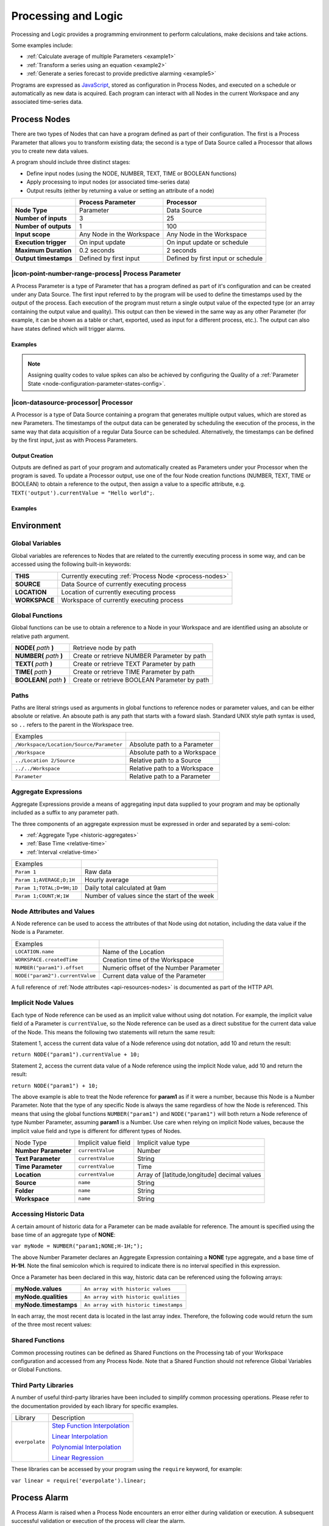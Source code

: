 .. _processing-and-logic:

Processing and Logic
====================

Processing and Logic provides a programming environment to perform calculations, make decisions and take actions.

Some examples include:

- :ref:`Calculate average of multiple Parameters <example1>`
- :ref:`Transform a series using an equation <example2>`
- :ref:`Generate a series forecast to provide predictive alarming <example5>`

Programs are expressed as `JavaScript <http://www.ecma-international.org/ecma-262/5.1/>`_, stored as configuration in Process Nodes, and executed on a schedule or automatically as new data is acquired. Each program can interact with all Nodes in the current Workspace and any associated time-series data.



.. _process-nodes:

Process Nodes
-------------
There are two types of Nodes that can have a program defined as part of their configuration. The first is a Process Parameter that allows you to transform existing data; the second is a type of Data Source called a Processor that allows you to create new data values.

A program should include three distinct stages:

- Define input nodes (using the NODE, NUMBER, TEXT, TIME or BOOLEAN functions)
- Apply processing to input nodes (or associated time-series data)
- Output results (either by returning a value or setting an attribute of a node)


.. table::
    :class: table-fluid

    ======================   ==========================   ==================================
    \                        Process Parameter            Processor
    ======================   ==========================   ==================================
    **Node Type**            Parameter                    Data Source

    **Number of inputs**     3                            25

    **Number of outputs**    1                            100

    **Input scope**          Any Node in the Workspace    Any Node in the Workspace

    **Execution trigger**    On input update              On input update or schedule

    **Maximum Duration**     0.2 seconds                  2 seconds

    **Output timestamps**    Defined by first input       Defined by first input or schedule
    ======================   ==========================   ==================================

.. _process-parameter:

|icon-point-number-range-process| Process Parameter
~~~~~~~~~~~~~~~~~~~~~~~~~~~~~~~~~~~~~~~~~~~~~~~~~~~

A Process Parameter is a type of Parameter that has a program defined as part of it's configuration and can be created under any Data Source. The first input referred to by the program will be used to define the timestamps used by the output of the process. Each execution of the program must return a single output value of the expected type (or an array containing the output value and quality). This output can then be viewed in the same way as any other Parameter (for example, it can be shown as a table or chart, exported, used as input for a different process, etc.). The output can also have states defined which will trigger alarms.

Examples
________

.. _example1:

.. code-block:: javascript
    :linenos:

    // Calculate the average currentValue of Parameters from different Locations
    var param1 = NODE('Location 1/Source/Param');
    var param2 = NODE('Location 2/Source/Param');
    var param3 = NODE('Location 3/Source/Param');

    return (param1 + param2 + param3) / 3;

.. _example2:

.. code-block:: javascript
    :linenos:

    // Transform the currentValue of Param using a 3rd order polynomial
    var a = 7.24;
    var b = -10.004;
    var c = 4.328;
    var d = -0.4667;
    var v = NODE('Param').currentValue;

    return a + (b*v) + (c*v^2) + (d*v^3);

.. _example3:

.. code-block:: javascript
    :linenos:

    // Assign a bad quality code to value spikes
    var value = NODE('Param').currentValue;
    var quality;

    if( value > 999 ) {
        quality = 156;
    }

    return [ value, quality ];

.. note:: 
    Assigning quality codes to value spikes can also be achieved by configuring the Quality of a :ref:`Parameter State <node-configuration-parameter-states-config>`.

.. _processor:

|icon-datasource-processor| Processor
~~~~~~~~~~~~~~~~~~~~~~~~~~~~~~~~~~~~~

A Processor is a type of Data Source containing a program that generates multiple output values, which are stored as new Parameters. The timestamps of the output data can be generated by scheduling the execution of the process, in the same way that data acquisition of a regular Data Source can be scheduled. Alternatively, the timestamps can be defined by the first input, just as with Process Parameters. 

Output Creation
_______________

Outputs are defined as part of your program and automatically created as Parameters under your Processor when the program is saved. To update a Processor output, use one of the four Node creation functions (NUMBER, TEXT, TIME or BOOLEAN) to obtain a reference to the output, then assign a value to a specific attribute, e.g. ``TEXT('output').currentValue = "Hello world";``.

.. raw:: latex

    \vspace{-10pt}

.. only:: not latex

    .. image:: processor-outputs.jpg
        :scale: 50 %
    | 

.. only:: latex
    
    | 

    .. image:: processor-outputs.jpg
        :scale: 100 %

Examples
________

.. _example4:

.. code-block:: javascript
    :linenos:

    // Assign values to multiple outputs
    var quotient = NODE('../Source/Param') / 5;
    var remainder = NODE('../Source/Param') % 5;

    NUMBER('quotient').currentValue = quotient;
    NUMBER('remainder').currentValue = remainder;

.. _example5:

.. code-block:: javascript
    :linenos:

    // Generate a series forecast to provide predictive alarming
    // Coming soon :)

.. _environment:

Environment
-----------

.. _global-variables:

Global Variables
~~~~~~~~~~~~~~~~

Global variables are references to Nodes that are related to the currently executing process in some way, and can be accessed using the following built-in keywords:

.. table::
    :class: table-fluid

    ======================   ============================================================
    **THIS**                 Currently executing :ref:`Process Node <process-nodes>`
    **SOURCE**               Data Source of currently executing process
    **LOCATION**             Location of currently executing process
    **WORKSPACE**            Workspace of currently executing process
    ======================   ============================================================

.. _global-functions:

Global Functions
~~~~~~~~~~~~~~~~

Global functions can be use to obtain a reference to a Node in your Workspace and are identified using an absolute or relative path argument.

.. table::
    :class: table-fluid

    =============================   ================================================
    **NODE(** *path* **)**          Retrieve node by path
    **NUMBER(** *path* **)**        Create or retrieve NUMBER Parameter by path
    **TEXT(** *path* **)**          Create or retrieve TEXT Parameter by path
    **TIME(** *path* **)**          Create or retrieve TIME Parameter by path
    **BOOLEAN(** *path* **)**       Create or retrieve BOOLEAN Parameter by path
    =============================   ================================================

.. _paths:

Paths
~~~~~

Paths are literal strings used as arguments in global functions to reference nodes or parameter values, and can be either absolute or relative. An absoute path is any path that starts with a foward slash. Standard UNIX style path syntax is used, so ``..`` refers to the parent in the Workspace tree.

.. table::
    :class: table-fluid

    ========================================   =================================
    Examples                                      
    ``/Workspace/Location/Source/Parameter``   Absolute path to a Parameter
    ``/Workspace``                             Absolute path to a Workspace
    ``../Location 2/Source``                   Relative path to a Source
    ``../../Workspace``                        Relative path to a Workspace
    ``Parameter``                              Relative path to a Parameter
    ========================================   =================================

.. _aggregate-expressions:

Aggregate Expressions
~~~~~~~~~~~~~~~~~~~~~

Aggregate Expressions provide a means of aggregating input data supplied to your program and may be optionally included as a suffix to any parameter path. 

The three components of an aggregate expression must be expressed in order and separated by a semi-colon:

* :ref:`Aggregate Type <historic-aggregates>`
* :ref:`Base Time <relative-time>`
* :ref:`Interval <relative-time>`

.. table::
    :class: table-fluid

    =============================   ==============================================
    Examples
    ``Param 1``                     Raw data
    ``Param 1;AVERAGE;D;1H``        Hourly average
    ``Param 1;TOTAL;D+9H;1D``       Daily total calculated at 9am
    ``Param 1;COUNT;W;1W``          Number of values since the start of the week
    =============================   ==============================================

.. _node-attributes-and-values:

Node Attributes and Values
~~~~~~~~~~~~~~~~~~~~~~~~~~

A Node reference can be used to access the attributes of that Node using dot notation, including the data value if the Node is a Parameter.

.. table::
    :class: table-fluid

    ===============================   ==============================================
    Examples
    ``LOCATION.name``                 Name of the Location
    ``WORKSPACE.createdTime``         Creation time of the Workspace
    ``NUMBER("param1").offset``       Numeric offset of the Number Parameter
    ``NODE("param2").currentValue``   Current data value of the Parameter
    ===============================   ==============================================

A full reference of :ref:`Node attributes <api-resources-nodes>` is documented as part of the HTTP API.

.. _implicit-node-values:

Implicit Node Values
~~~~~~~~~~~~~~~~~~~~

Each type of Node reference can be used as an implicit value without using dot notation. For example, the implicit value field of a Parameter is ``currentValue``, so the Node reference can be used as a direct substitue for the current data value of the Node. This means the following two statements will return the same result:

Statement 1, access the current data value of a Node reference using dot notation, add 10 and return the result:

``return NODE("param1").currentValue + 10;``

Statement 2, access the current data value of a Node reference using the implicit Node value, add 10 and return the result:

``return NODE("param1") + 10;``

The above example is able to treat the Node reference for **param1** as if it were a number, because this Node is a Number Parameter. Note that the type of any specific Node is always the same regardless of how the Node is referenced. This means that using the global functions ``NUMBER("param1")`` and ``NODE("param1")`` will both return a Node reference of type Number Parameter, assuming **param1** is a Number. Use care when relying on implicit Node values, because the implicit value field and type is different for different types of Nodes. 


.. table::
    :class: table-fluid

    =============================   ========================  ====================
    Node Type                       Implicit value field      Implicit value type                       
    **Number Parameter**            ``currentValue``          Number
    **Text Parameter**              ``currentValue``          String
    **Time Parameter**              ``currentValue``          Time
    **Location**                    ``currentValue``          Array of [latitude,longitude] decimal values
    **Source**                      ``name``                  String
    **Folder**                      ``name``                  String
    **Workspace**                   ``name``                  String
    =============================   ========================  ====================



.. _historic-data:

Accessing Historic Data
~~~~~~~~~~~~~~~~~~~~~~~


A certain amount of historic data for a Parameter can be made available for reference. The amount is specified using the base time of an aggregate type of **NONE**:

``var myNode = NUMBER("param1;NONE;H-1H;");``

The above Number Parameter declares an Aggregate Expression containing a **NONE** type aggregate, and a base time of **H-1H**. Note the final semicolon which is required to indicate there is no interval specified in this expression.

Once a Parameter has been declared in this way, historic data can be referenced using the following arrays:

.. table::
    :class: table-fluid

    =============================   ======================== 
    **myNode.values**               ``An array with historic values``         
    **myNode.qualities**            ``An array with historic qualities``         
    **myNode.timestamps**           ``An array with historic timestamps``         
    =============================   ======================== 


In each array, the most recent data is located in the last array index. Therefore, the following code would return the sum of the three most recent values:


.. _example6:

.. code-block:: javascript
    :linenos:

    var myNode = NUMBER("param1;NONE;H-1H;");

    var len = myNode.values.length; // Number of historical values available

    var sum = 0;

    if( len >= 3 ) // Ensure there are at least 3 historical values
    {
      sum += myNode.values[ len - 1]; // Most recent value prior to the current value
      sum += myNode.values[ len - 2]; // Second most recent value prior to the current value
      sum += myNode.values[ len - 3]; // Third most recent value prior to the current value
    }

    return sum;


.. _shared-code:

Shared Functions
~~~~~~~~~~~~~~~~

Common processing routines can be defined as Shared Functions on the Processing tab of your Workspace configuration and accessed from any Process Node. Note that a Shared Function should not reference Global Variables or Global Functions.

.. _example7:

.. code-block:: javascript
    :linenos:

    // Convert Fahrenheit to Celsius
    function toCelsius( f ) 
    {
        return (5/9) * (f-32);
    }

Third Party Libraries
~~~~~~~~~~~~~~~~~~~~~

A number of useful third-party libraries have been included to simplify common processing operations. Please refer to the documentation provided by each library for specific examples.

.. table::
    :class: table-fluid

    =============================   ===================================================================================
    Library                         Description
    ``everpolate``                  `Step Function Interpolation <http://borischumichev.github.io/everpolate/#step>`_

                                    `Linear Interpolation <http://borischumichev.github.io/everpolate/#linear>`_

                                    `Polynomial Interpolation <http://borischumichev.github.io/everpolate/#poly>`_

                                    `Linear Regression <http://borischumichev.github.io/everpolate/#regression>`_
    =============================   ===================================================================================

These libraries can be accessed by your program using the ``require`` keyword, for example:

``var linear = require('everpolate').linear;``


.. _process-alarms:

Process Alarm
-------------
A Process Alarm is raised when a Process Node encounters an error either during validation or execution. A subsequent successful validation or execution of the process will clear the alarm.


.. _errors:

Errors
------
The two general category of errors that can be encounted with Proccessing and Logic are validation errors and runtime errors. 


.. _validation-errors:

Validation Errors
~~~~~~~~~~~~~~~~~~
Validation errors are caused either by incorrect syntax or some other error condition that can be detected. These errors are experienced as immediate feedback when validating a program, and contain a specific error message which can be used to remedy the problem. A program will not be executed until it can be validated without errors.

.. _runtime-errors:

Runtime Errors
~~~~~~~~~~~~~~
Runtime errors can occur during the execution of a program even when it validates successfully. For example, if an input node referenced by the program is deleted from the workspace, the program will no longer be able to run successfully. These types of errors will be expressed as process alarms, and will contain a specific error message to help remedy the problem. 

It is also possible to manually trigger a Runtime Error by using the ``throw`` keyword in conjunction with a custom error message:

``throw 'custom error message';``

.. _best-practices:

Best Practices
--------------
- Program syntax should confirm to `ECMAScript 5.1 <http://www.ecma-international.org/ecma-262/5.1/>`_
- Inputs should be declared before they are referenced, so that any line numbers in error messages will clearly refer to the declaration of a missing input.
- Very complex or time-consuming calculations may cause the process to exceed the allowed processing time limit. 
- **Any** input that is referenced by a process will trigger execution of the process when that input is updated. Therefore, a large number of inputs being updated frequently or on different schedules can trigger a process to run very frequently. For example, if 9 inputs are updated every hour, but the 10th input is updated every minute, then the process will execute every minute.
- As the first referenced input is used to determine the output timestamp for a Process Parameter, the input which updates most frequently should be the first input.
- If the same algorithms are used repeatedly for different Process Nodes, this code should be expressed as a function and stored in the Workspace :ref:`Shared Code <shared-code>`.

.. only:: not latex

    |
